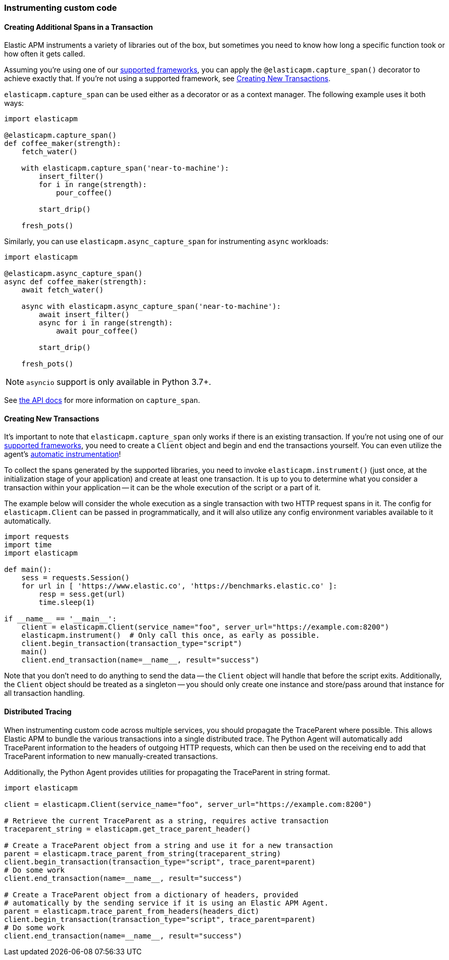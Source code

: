 [[_instrumenting-custom-code]]
=== Instrumenting custom code

[float]
[[instrumenting-custom-code-spans]]
==== Creating Additional Spans in a Transaction

Elastic APM instruments a variety of libraries out of the box, but sometimes you
need to know how long a specific function took or how often it gets
called.

Assuming you're using one of our <<_set-up, supported frameworks>>, you can
apply the `@elasticapm.capture_span()` decorator to achieve exactly that. If
you're not using a supported framework, see
<<instrumenting-custom-code-transactions, Creating New Transactions>>.

`elasticapm.capture_span` can be used either as a decorator or as a context
manager. The following example uses it both ways:

[source,python]
----
import elasticapm

@elasticapm.capture_span()
def coffee_maker(strength):
    fetch_water()

    with elasticapm.capture_span('near-to-machine'):
        insert_filter()
        for i in range(strength):
            pour_coffee()

        start_drip()

    fresh_pots()
----

Similarly, you can use `elasticapm.async_capture_span` for instrumenting `async` workloads:

[source,python]
----
import elasticapm

@elasticapm.async_capture_span()
async def coffee_maker(strength):
    await fetch_water()

    async with elasticapm.async_capture_span('near-to-machine'):
        await insert_filter()
        async for i in range(strength):
            await pour_coffee()

        start_drip()

    fresh_pots()
----

NOTE: `asyncio` support is only available in Python 3.7+.

See <<api-capture-span, the API docs>> for more information on `capture_span`.

[float]
[[instrumenting-custom-code-transactions]]
==== Creating New Transactions

It's important to note that `elasticapm.capture_span` only works if there is
an existing transaction. If you're not using one of our <<_set-up, supported
frameworks>>, you need to create a `Client` object and begin and end the
transactions yourself. You can even utilize the agent's
<<automatic-instrumentation,automatic instrumentation>>!

To collect the spans generated by the supported libraries, you need
to invoke `elasticapm.instrument()` (just once, at the initialization stage of
your application) and create at least one transaction. It is up to you to
determine what you consider a transaction within your application -- it can
be the whole execution of the script or a part of it.

The example below will consider the whole execution as a single transaction
with two HTTP request spans in it. The config for `elasticapm.Client` can be
passed in programmatically, and it will also utilize any config environment
variables available to it automatically.

[source,python]
----
import requests
import time
import elasticapm

def main():
    sess = requests.Session()
    for url in [ 'https://www.elastic.co', 'https://benchmarks.elastic.co' ]:
        resp = sess.get(url)
        time.sleep(1)

if __name__ == '__main__':
    client = elasticapm.Client(service_name="foo", server_url="https://example.com:8200")
    elasticapm.instrument()  # Only call this once, as early as possible.
    client.begin_transaction(transaction_type="script")
    main()
    client.end_transaction(name=__name__, result="success")
----

Note that you don't need to do anything to send the data -- the `Client` object
will handle that before the script exits. Additionally, the `Client` object should
be treated as a singleton -- you should only create one instance and store/pass
around that instance for all transaction handling.

[float]
[[instrumenting-custom-code-distributed-tracing]]
==== Distributed Tracing

When instrumenting custom code across multiple services, you should propagate
the TraceParent where possible. This allows Elastic APM to bundle the various
transactions into a single distributed trace. The Python Agent will
automatically add TraceParent information to the headers of outgoing HTTP
requests, which can then be used on the receiving end to add that TraceParent
information to new manually-created transactions.

Additionally, the Python Agent provides utilities for propagating the
TraceParent in string format.

[source,python]
----
import elasticapm

client = elasticapm.Client(service_name="foo", server_url="https://example.com:8200")

# Retrieve the current TraceParent as a string, requires active transaction
traceparent_string = elasticapm.get_trace_parent_header()

# Create a TraceParent object from a string and use it for a new transaction
parent = elasticapm.trace_parent_from_string(traceparent_string)
client.begin_transaction(transaction_type="script", trace_parent=parent)
# Do some work
client.end_transaction(name=__name__, result="success")

# Create a TraceParent object from a dictionary of headers, provided
# automatically by the sending service if it is using an Elastic APM Agent.
parent = elasticapm.trace_parent_from_headers(headers_dict)
client.begin_transaction(transaction_type="script", trace_parent=parent)
# Do some work
client.end_transaction(name=__name__, result="success")
----
